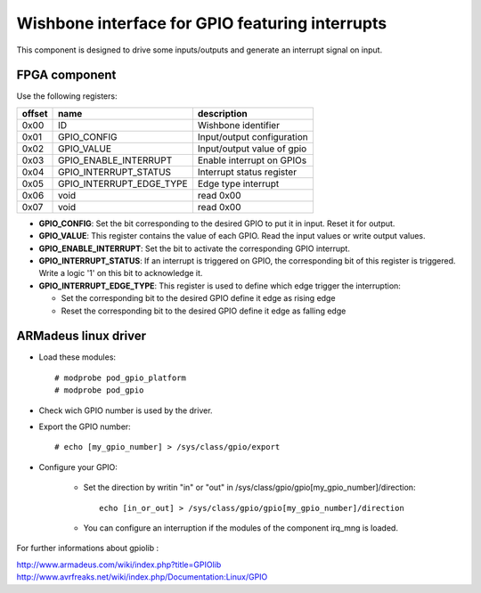 Wishbone interface for GPIO featuring interrupts
------------------------------------------------

This component is designed to drive some inputs/outputs and generate an interrupt signal on
input.

FPGA component
^^^^^^^^^^^^^^

Use the following registers:

+--------+--------------------------+----------------------------+
| offset | name                     | description                |
+========+==========================+============================+
| 0x00   | ID                       | Wishbone identifier        |
+--------+--------------------------+----------------------------+
| 0x01   | GPIO_CONFIG              | Input/output configuration |
+--------+--------------------------+----------------------------+
| 0x02   | GPIO_VALUE               | Input/output value of gpio |
+--------+--------------------------+----------------------------+
| 0x03   | GPIO_ENABLE_INTERRUPT    | Enable interrupt on GPIOs  |
+--------+--------------------------+----------------------------+
| 0x04   | GPIO_INTERRUPT_STATUS    | Interrupt status register  |
+--------+--------------------------+----------------------------+
| 0x05   | GPIO_INTERRUPT_EDGE_TYPE | Edge type interrupt        |
+--------+--------------------------+----------------------------+
| 0x06   | void                     | read 0x00                  |
+--------+--------------------------+----------------------------+
| 0x07   | void                     | read 0x00                  |
+--------+--------------------------+----------------------------+

* **GPIO_CONFIG**: Set the bit corresponding to the desired GPIO to put it in
  input. Reset it for output.
* **GPIO_VALUE**: This register contains the value of each GPIO. Read the input
  values or write output values.
* **GPIO_ENABLE_INTERRUPT**: Set the bit to activate the corresponding GPIO
  interrupt.
* **GPIO_INTERRUPT_STATUS**: If an interrupt is triggered on GPIO, the
  corresponding bit of this register is triggered.  Write a logic '1' on this
  bit to acknowledge it.
* **GPIO_INTERRUPT_EDGE_TYPE**: This register is used to define which edge
  trigger the interruption:

  * Set the corresponding bit to the desired GPIO define it edge as rising edge
  * Reset the corresponding bit to the desired GPIO define it edge as falling edge

ARMadeus linux driver
^^^^^^^^^^^^^^^^^^^^^

* Load these modules::

    # modprobe pod_gpio_platform
    # modprobe pod_gpio

* Check wich GPIO number is used by the driver.
* Export the GPIO number::

    # echo [my_gpio_number] > /sys/class/gpio/export

* Configure your GPIO:

    * Set the direction by writin "in" or "out" in /sys/class/gpio/gpio[my_gpio_number]/direction::

        echo [in_or_out] > /sys/class/gpio/gpio[my_gpio_number]/direction

    * You can configure an interruption if the modules of the component irq_mng is loaded.

For further informations about gpiolib :

http://www.armadeus.com/wiki/index.php?title=GPIOlib
http://www.avrfreaks.net/wiki/index.php/Documentation:Linux/GPIO
